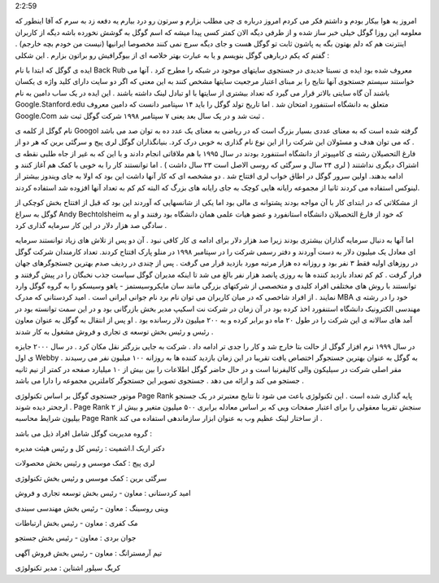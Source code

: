 .. title: از هم اکنون به جمع وبلاگ نویسان بپیوندید .. date: 2007/2/3
2:2:59

.. raw:: html

   <html>

.. raw:: html

   <body>

.. raw:: html

   <p>

امروز یه هوا بیکار بودم و داشتم فکر می کردم امروز درباره ی چی مطلب بزارم
و سرتون رو درد بیارم یه دفعه زد به سرم که آقا اینطور که معلومه این روزا
گوگل خیلی خبر ساز شده و از طرفی دیگه الان کمتر کسی پیدا میشه که اسم گوگل
به گوشش نخورده باشه دیگه از کاربران اینترنت هم که دلم بهتون بگه یه پاشون
ثابت تو گوگل هست و جای دیگه سرچ نمی کنند مخصوصا ایرانیها (نیست من خودم
بچه خارجم) . گفتم که یکم دربارهی گوگل بنویسم و یا به عبارت بهتر خلاصه ای
از بیوگرافیش رو براتون بزارم . این شکلی :

ایده ی گوگل که ابتدا با نام Back Rub معروف شده بود ایده ی نسبتا جدیدی در
جستجوی سایتهای موجود در شبکه را مطرح کرد . آنها می خواستند سیستم جستجوی
آنها نتایج را بر مبنای اعتبار مرجعیت سایتها مشخص کنند به این معنی که اگر
دو سایت دارای کلید واژه ی یکسان باشند آن گاه سایتی بالاتر قرار می گیرد
که تعداد بیشتری از سایتها با او تبادل لینک داشته باشند . این ایده در یک
ساب دامین به نام Google.Stanford.edu متعلق به دانشگاه استنفورد امتحان شد
. اما تاریخ تولد گوگل را باید ۱۴ سپتامبر دانست که دامین معروف Google.Com
ثبت شد و در یک سال بعد یعنی ۷ سپتامبر ۱۹۹۸ شرکت گوگل ثبت شد .

نام گوگل از کلمه ی Googol گرفته شده است که به معنای عددی بسیار بزرگ است
که در ریاضی به معنای یک عدد ده به توان صد می باشد . که می توان هدف و
مسئولان این شرکت را از این نوع نام گذاری به خوبی درک کرد. بنیانگذاران
گوگل لری پیج و سرگئی برین که هر دو از فارغ التحصیلان رشته ی کامپیوتر از
دانشگاه استنفورد بودند در سال ۱۹۹۵ با هم ملاقاتی انجام دادند و با این که
به غیر از جاه طلبی نقطه ی اشتراک دیگری نداشتند ( لری ۲۴ سال و سرگئی که
روسی الاصل است ۲۳ سال داشت ) . اما توانستند کار را به خوبی با کمک هم
آغاز کنند و ادامه بدهند. اولین سرور گوگل در اطاق خواب لری افتتاح شد . دو
مشخصه ای که کار آنها داشت این بود که اولا به جای ویندوز بیشتر از لینوکس
استفاده می کردند ثانیا از مجموعه رایانه هایی کوچک به جای رایانه های بزرگ
که البته کم کم به تعداد آنها افزوده شد استفاده کردند.

از مشکلاتی که در ابتدای کار با آن مواجه بودند پشتوانه ی مالی بود اما یکی
از شانسهایی که آوردند این بود که قبل از افتتاح بخش کوچکی از گوگل به سراغ
Andy Bechtolsheim که خود از فارغ التحصیلان دانشگاه استانفورد و عضو هیات
علمی همان دانشگاه بود رفتند و او به سادگی صد هزار دلار در این کار سرمایه
گذاری کرد .

اما آنها به دنبال سرمایه گذاران بیشتری بودند زیرا صد هزار دلار برای
ادامه ی کار کافی نبود . آن دو پس از تلاش های زیاد توانستند سرمایه ای
معادل یک میلیون دلار به دست آوردند و دفتر رسمی شرکت را در سپتامبر ۱۹۹۸
در منلو پارک افتتاح کردند. تعداد کارمندان شرکت گوگل در روزهای اولیه فقط
۳ نفر بود و روزانه ده هزار مرتبه مورد بازدید قرار می گرفت . پس از چندی
در ردیف صدم بهترین جستجوگرهای جهان فرار گرفت . کم کم تعداد بازدید کننده
ها به روزی پانصد هزار نفر بالغ می شد تا اینکه مدیران گوگل سیاست جذب
نخبگان را در پیش گرفتند و توانستند با روش های مختلفی افراد کلیدی و
متخصصی از شرکتهای بزرگی مانند سان مایکروسیستمز - یاهو وسیسکو را به گروه
گوگل وارد نمایند . از افراد شاخصی که در میان کاربران می توان نام برد نام
جوانی ایرانی است . امید کردستانی که مدرک MBA خود را در رشته ی مهندسی
الکترونیک دانشگاه استنفورد اخذ کرده بود در آن زمان در شرکت نت اسکیپ مدیر
بخش بازرگانی بود و در این سمت توانسته بود در آمد های سالانه ی این شرکت
را در طول ۲۰ ماه دو برابر کرده و به ۲۰۰ میلیون دلار رسانده بود . او پس
از انتقال به گوگل به عنوان معاون رئیس و رئیس بخش توسعه ی تجاری و فروش
مشغول به کار شدند .

در سال ۱۹۹۹ نرم افزار گوگل از حالت بتا خارج شد و کار را جدی تر ادامه داد
. شرکت به جایی بزرگتر نقل مکان کرد . در سال ۲۰۰۰ جایزه ی اول Webby به
گوگل به عنوان بهترین جستجوگر اختصاص یافت تقریبا در این زمان بازدید کننده
ها به روزانه ۱۰۰ میلیون نفر می رسیدند . مقر اصلی شرکت در سیلیکون والی
کالیفرنیا است و در حال حاضر گوگل اطلاعات را بین بیش از ۱۰ میلیارد صفحه
در کمتر از نیم ثانیه جستجو می کند و ارائه می دهد . جستجوی تصویر این
جستجوگر کاملترین مجموعه را دارا می باشد .

موتور جستجوی گوگل بر اساس تکنولوژی Page Rank پایه گذاری شده است . این
تکنولوژی باعث می شود تا نتایج معتبرتر در یک جستجو ارجحتر دیده شوند .
Page Rank سنجش تقریبا معقولی را برای اعتبار صفحات وبی که بر اساس معادله
برابری ۵۰۰ میلیون متغیر و بیش از ۲ بیلیون شرایط محاسبه Page Rank از
ساختار لینک عظیم وب به عنوان ابزار سازماندهی استفاده می کند .

گروه مدیریت گوگل شامل افراد ذیل می باشد :

دکتر اریک ا.اشمیت : رئیس کل و رئیس هیئت مدیره

لری پیج : کمک موسس و رئیس بخش محصولات

سرگئی برین : کمک موسس و رئیس بخش تکنولوژی

امید کردستانی : معاون - رئیس بخش توسعه تجاری و فروش

وینی روسینگ : معاون - رئیس بخش مهندسی سیندی

مک کفری : معاون - رئیس بخش ارتباطات

جوان بردی : معاون - رئیس بخش جستجو

تیم آرمسترانگ : معاون - رئیس بخش فروش آگهی

کریگ سیلور اشتاین : مدیر تکنولوژی

.. raw:: html

   </p>

.. raw:: html

   </body>

.. raw:: html

   </html>
